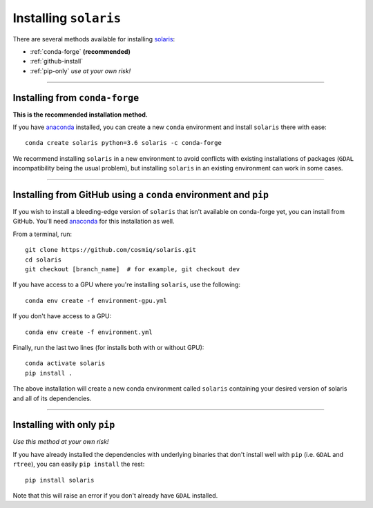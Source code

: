 ######################
Installing ``solaris``
######################

There are several methods available for installing `solaris <https://github.com/cosmiq/solaris>`_:

* :ref:`conda-forge` **(recommended)**
* :ref:`github-install`
* :ref:`pip-only` *use at your own risk!*

----------

.. _conda-forge:

Installing from ``conda-forge``
===============================
**This is the recommended installation method.**

If you have `anaconda`_ installed,
you can create a new ``conda`` environment and install ``solaris`` there with ease::

  conda create solaris python=3.6 solaris -c conda-forge

We recommend installing ``solaris`` in a new environment to avoid conflicts with
existing installations of packages (``GDAL`` incompatibility being the usual problem),
but installing ``solaris`` in an existing environment can work in some cases.

----------

.. _github-install:

Installing from GitHub using a ``conda`` environment and ``pip``
================================================================
If you wish to install a bleeding-edge version of ``solaris`` that isn't available
on conda-forge yet, you can install from GitHub. You'll need
`anaconda`_ for this installation as well.

From a terminal, run::

  git clone https://github.com/cosmiq/solaris.git
  cd solaris
  git checkout [branch_name]  # for example, git checkout dev

If you have access to a GPU where you're installing ``solaris``, use the following::

  conda env create -f environment-gpu.yml

If you don't have access to a GPU::

  conda env create -f environment.yml

Finally, run the last two lines (for installs both with or without GPU)::

  conda activate solaris
  pip install .

The above installation will create a new conda environment called ``solaris``
containing your desired version of solaris and all of its dependencies.

----------

.. _pip-only:

Installing with only ``pip``
============================
*Use this method at your own risk!*

If you have already installed the dependencies with underlying binaries that
don't install well with ``pip`` (i.e. ``GDAL`` and ``rtree``), you can easily
``pip install`` the rest::

  pip install solaris

Note that this will raise an error if you don't already have ``GDAL`` installed.


.. _anaconda: https://docs.anaconda.com/anaconda/install/
